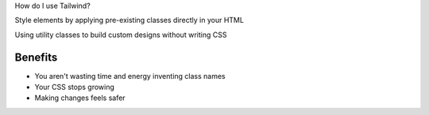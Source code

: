 .. page:: titlePage

.. class:: centredtitle

How do I use Tailwind?

.. page::

.. class:: centredtitle

Style elements by applying pre-existing classes directly in your HTML

.. page::

.. class:: centredtitle

Using utility classes to build custom designs without writing CSS

.. page:: standardPage

Benefits
========

- You aren't wasting time and energy inventing class names
- Your CSS stops growing
- Making changes feels safer

.. raw:: pdf

    TextAnnotation "No more adding silly class names like sidebar-inner-wrapper just to be able to style something, and no more agonizing over the perfect abstract name for something that's really just a flex container."
    TextAnnotation "Using a traditional approach, your CSS files get bigger every time you add a new feature. With utilities, everything is reusable so you rarely need to write new CSS."
    TextAnnotation "CSS is global and you never know what you're breaking when you make a change."
    TextAnnotation "Classes in your HTML are local, so you can change them without worrying about something else breaking."

.. page:: imagePage

.. image:: images/example/0.png
    :width: 18cm

.. page::

.. image:: images/example/1.png
    :width: 18cm

.. page::

.. image:: images/example/2.png
    :width: 18cm

.. page::

.. image:: images/example/3.png
    :width: 18cm

.. page::

.. image:: images/example/4.png
    :width: 18cm

.. page::

.. image:: images/example/5.png
    :width: 18cm

.. page::

.. image:: images/example/6.png
    :width: 18cm

.. page::

.. image:: images/example/7.png
    :width: 18cm
